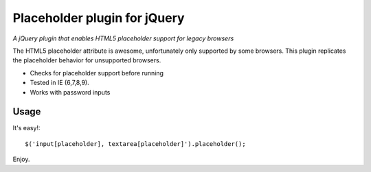 ============
Placeholder plugin for jQuery
============
*A jQuery plugin that enables HTML5 placeholder support for legacy browsers*

The HTML5 placeholder attribute is awesome, unfortunately only supported by some browsers. This
plugin replicates the placeholder behavior for unsupported browsers.

- Checks for placeholder support before running
- Tested in IE (6,7,8,9).
- Works with password inputs

Usage
=====

It's easy!::

    $('input[placeholder], textarea[placeholder]').placeholder();

Enjoy.